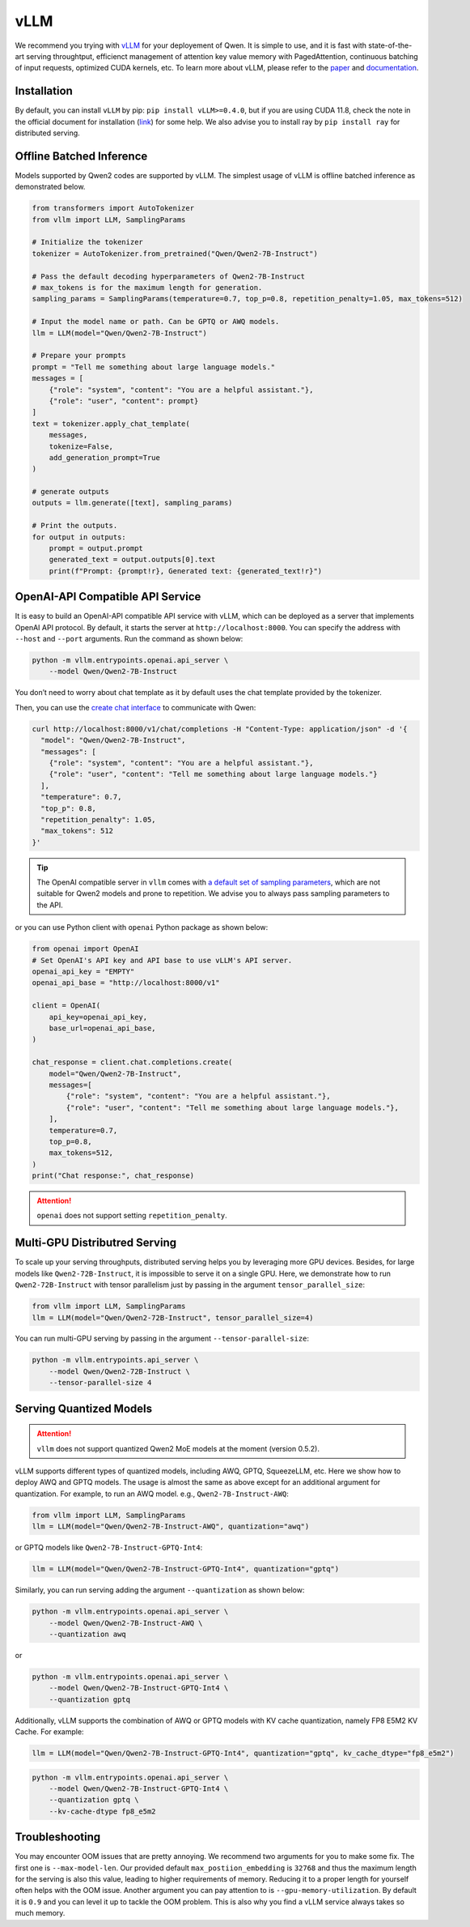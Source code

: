 vLLM
=====================

We recommend you trying with
`vLLM <https://github.com/vllm-project/vllm>`__ for your deployement
of Qwen. It is simple to use, and it is fast with state-of-the-art
serving throughtput, efficienct management of attention key value memory
with PagedAttention, continuous batching of input requests, optimized
CUDA kernels, etc. To learn more about vLLM, please refer to the
`paper <https://arxiv.org/abs/2309.06180>`__ and
`documentation <https://vllm.readthedocs.io/>`__.

Installation
------------

By default, you can install ``vLLM`` by pip:
``pip install vLLM>=0.4.0``, but if you are using CUDA 11.8, check the
note in the official document for installation
(`link <https://docs.vllm.ai/en/latest/getting_started/installation.html>`__)
for some help. We also advise you to install ray by ``pip install ray``
for distributed serving.

Offline Batched Inference
-------------------------

Models supported by Qwen2 codes are supported by vLLM.
The simplest usage of vLLM is offline batched inference as demonstrated
below.

.. code:: python

   from transformers import AutoTokenizer
   from vllm import LLM, SamplingParams

   # Initialize the tokenizer
   tokenizer = AutoTokenizer.from_pretrained("Qwen/Qwen2-7B-Instruct")

   # Pass the default decoding hyperparameters of Qwen2-7B-Instruct
   # max_tokens is for the maximum length for generation.
   sampling_params = SamplingParams(temperature=0.7, top_p=0.8, repetition_penalty=1.05, max_tokens=512)

   # Input the model name or path. Can be GPTQ or AWQ models.
   llm = LLM(model="Qwen/Qwen2-7B-Instruct")

   # Prepare your prompts
   prompt = "Tell me something about large language models."
   messages = [
       {"role": "system", "content": "You are a helpful assistant."},
       {"role": "user", "content": prompt}
   ]
   text = tokenizer.apply_chat_template(
       messages,
       tokenize=False,
       add_generation_prompt=True
   )

   # generate outputs
   outputs = llm.generate([text], sampling_params)

   # Print the outputs.
   for output in outputs:
       prompt = output.prompt
       generated_text = output.outputs[0].text
       print(f"Prompt: {prompt!r}, Generated text: {generated_text!r}")

OpenAI-API Compatible API Service
---------------------------------

It is easy to build an OpenAI-API compatible API service with vLLM,
which can be deployed as a server that implements OpenAI API protocol.
By default, it starts the server at ``http://localhost:8000``. You can
specify the address with ``--host`` and ``--port`` arguments. Run the
command as shown below:

.. code:: bash

   python -m vllm.entrypoints.openai.api_server \
       --model Qwen/Qwen2-7B-Instruct

You don’t need to worry about chat template as it by default uses the
chat template provided by the tokenizer.

Then, you can use the `create chat
interface <https://platform.openai.com/docs/api-reference/chat/completions/create>`__
to communicate with Qwen:

.. code:: bash

    curl http://localhost:8000/v1/chat/completions -H "Content-Type: application/json" -d '{
      "model": "Qwen/Qwen2-7B-Instruct",
      "messages": [
        {"role": "system", "content": "You are a helpful assistant."},
        {"role": "user", "content": "Tell me something about large language models."}
      ],
      "temperature": 0.7,
      "top_p": 0.8,
      "repetition_penalty": 1.05,
      "max_tokens": 512
    }'

.. tip:: 

    The OpenAI compatible server in ``vllm`` comes with `a default set of sampling parameters <https://github.com/vllm-project/vllm/blob/v0.5.2/vllm/entrypoints/openai/protocol.py#L130>`__, 
    which are not suitable for Qwen2 models and prone to repetition. 
    We advise you to always pass sampling parameters to the API.

or you can use Python client with ``openai`` Python package as shown
below:

.. code:: python

    from openai import OpenAI
    # Set OpenAI's API key and API base to use vLLM's API server.
    openai_api_key = "EMPTY"
    openai_api_base = "http://localhost:8000/v1"

    client = OpenAI(
        api_key=openai_api_key,
        base_url=openai_api_base,
    )

    chat_response = client.chat.completions.create(
        model="Qwen/Qwen2-7B-Instruct",
        messages=[
            {"role": "system", "content": "You are a helpful assistant."},
            {"role": "user", "content": "Tell me something about large language models."},
        ],
        temperature=0.7,
        top_p=0.8,
        max_tokens=512,
    )
    print("Chat response:", chat_response)


.. attention::

    ``openai`` does not support setting ``repetition_penalty``.


Multi-GPU Distributred Serving
------------------------------

To scale up your serving throughputs, distributed serving helps you by
leveraging more GPU devices. Besides, for large models like
``Qwen2-72B-Instruct``, it is impossible to serve it on a single GPU.
Here, we demonstrate how to run ``Qwen2-72B-Instruct`` with tensor
parallelism just by passing in the argument ``tensor_parallel_size``:

.. code:: python

   from vllm import LLM, SamplingParams
   llm = LLM(model="Qwen/Qwen2-72B-Instruct", tensor_parallel_size=4)

You can run multi-GPU serving by passing in the argument
``--tensor-parallel-size``:

.. code:: bash

   python -m vllm.entrypoints.api_server \
       --model Qwen/Qwen2-72B-Instruct \
       --tensor-parallel-size 4

Serving Quantized Models
------------------------

.. attention:: 

   ``vllm`` does not support quantized Qwen2 MoE models at the moment (version 0.5.2). 
   

vLLM supports different types of quantized models, including AWQ, GPTQ,
SqueezeLLM, etc. Here we show how to deploy AWQ and GPTQ models. The
usage is almost the same as above except for an additional argument for
quantization. For example, to run an AWQ model. e.g.,
``Qwen2-7B-Instruct-AWQ``:

.. code:: python

   from vllm import LLM, SamplingParams
   llm = LLM(model="Qwen/Qwen2-7B-Instruct-AWQ", quantization="awq")

or GPTQ models like ``Qwen2-7B-Instruct-GPTQ-Int4``:

.. code:: python

   llm = LLM(model="Qwen/Qwen2-7B-Instruct-GPTQ-Int4", quantization="gptq")

Similarly, you can run serving adding the argument ``--quantization`` as
shown below:

.. code:: bash

   python -m vllm.entrypoints.openai.api_server \
       --model Qwen/Qwen2-7B-Instruct-AWQ \
       --quantization awq

or

.. code:: bash

   python -m vllm.entrypoints.openai.api_server \
       --model Qwen/Qwen2-7B-Instruct-GPTQ-Int4 \
       --quantization gptq

Additionally, vLLM supports the combination of AWQ or GPTQ models with
KV cache quantization, namely FP8 E5M2 KV Cache. For example:

.. code:: python

   llm = LLM(model="Qwen/Qwen2-7B-Instruct-GPTQ-Int4", quantization="gptq", kv_cache_dtype="fp8_e5m2")

.. code:: bash

   python -m vllm.entrypoints.openai.api_server \
       --model Qwen/Qwen2-7B-Instruct-GPTQ-Int4 \
       --quantization gptq \
       --kv-cache-dtype fp8_e5m2


Troubleshooting
---------------

You may encounter OOM issues that are pretty annoying. We recommend two
arguments for you to make some fix. The first one is
``--max-model-len``. Our provided default ``max_postiion_embedding`` is
``32768`` and thus the maximum length for the serving is also this
value, leading to higher requirements of memory. Reducing it to a proper
length for yourself often helps with the OOM issue. Another argument you
can pay attention to is ``--gpu-memory-utilization``. By default it is
``0.9`` and you can level it up to tackle the OOM problem. This is also
why you find a vLLM service always takes so much memory.
